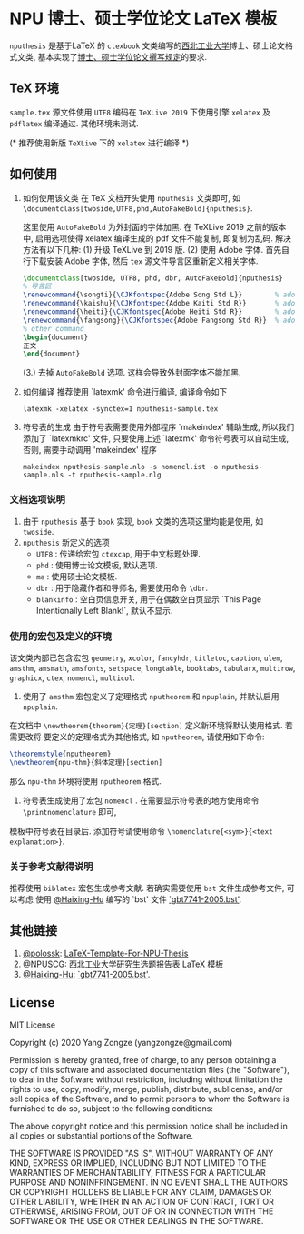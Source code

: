 * NPU 博士、硕士学位论文 \LaTeX 模板
=nputhesis= 是基于\LaTeX 的 =ctexbook= 文类编写的[[https://www.nwpu.edu.cn][西北工业大学]]博士、硕士论文格式文类, 基本实现了[[http://gs.nwpu.edu.cn/info/2021/5046.htm][博士、硕士学位论文撰写规定]]的要求.

** \TeX 环境
=sample.tex= 源文件使用 =UTF8= 编码在 =TeXLive 2019= 下使用引擎 =xelatex= 及 =pdflatex=
编译通过. 其他环境未测试.

(* 推荐使用新版 =TeXLive= 下的 =xelatex= 进行编译 *)

** 如何使用
1. 如何使用该文类
   在 \TeX 文档开头使用 =nputhesis= 文类即可, 如
       =\documentclass[twoside,UTF8,phd,AutoFakeBold]{nputhesis}=.

   这里使用 =AutoFakeBold= 为外封面的字体加黑. 在 TeXLive 2019 之前的版本中,
   启用选项使得 xelatex 编译生成的 pdf 文件不能复制, 即复制为乱码. 解决方法有以下几种:
    (1) 升级 TeXLive 到 2019 版.
    (2) 使用 Adobe 字体. 首先自行下载安装 Adobe 字体, 然后 =tex= 源文件导言区重新定义相关字体.
      #+BEGIN_SRC tex
        \documentclass[twoside, UTF8, phd, dbr, AutoFakeBold]{nputhesis}
        % 导言区
        \renewcommand{\songti}{\CJKfontspec{Adobe Song Std L}}        % adobe 宋体
        \renewcommand{\kaishu}{\CJKfontspec{Adobe Kaiti Std R}}       % adobe 楷体
        \renewcommand{\heiti}{\CJKfontspec{Adobe Heiti Std R}}        % adobe 黑体
        \renewcommand{\fangsong}{\CJKfontspec{Adobe Fangsong Std R}}  % adobe 仿宋
        % other command
        \begin{document}
        正文
        \end{document}
      #+END_SRC
    (3.) 去掉 =AutoFakeBold= 选项. 这样会导致外封面字体不能加黑.

2. 如何编译
   推荐使用 `latexmk' 命令进行编译, 编译命令如下
   #+BEGIN_SRC shell
    latexmk -xelatex -synctex=1 nputhesis-sample.tex
   #+END_SRC
3. 符号表的生成
   由于符号表需要使用外部程序 `makeindex' 辅助生成, 所以我们添加了 `latexmkrc' 文件,
   只要使用上述 `latexmk' 命令符号表可以自动生成, 否则, 需要手动调用 'makeindex' 程序
   #+BEGIN_SRC shell
     makeindex nputhesis-sample.nlo -s nomencl.ist -o nputhesis-sample.nls -t nputhesis-sample.nlg
   #+END_SRC

*** 文档选项说明
1. 由于 =nputhesis= 基于 =book= 实现, =book= 文类的选项这里均能是使用, 如 =twoside=.
2. =nputhesis= 新定义的选项
  - =UTF8= : 传递给宏包 =ctexcap=, 用于中文标题处理.
  - =phd= : 使用博士论文模板, 默认选项.
  - =ma= : 使用硕士论文模板.
  - =dbr= : 用于隐藏作者和导师名, 需要使用命令 =\dbr=.
  - =blankinfo= : 空白页信息开关, 用于在偶数空白页显示 `This Page Intentionally Left Blank!`, 默认不显示.

*** 使用的宏包及定义的环境
该文类内部已包含宏包 =geometry=, =xcolor=, =fancyhdr=, =titletoc=, =caption=, =ulem=,
=amsthm=, =amsmath=, =amsfonts=, =setspace=, =longtable=, =booktabs=, =tabularx=,
=multirow=, =graphicx=, =ctex=, =nomencl=, =multicol=.

1. 使用了 =amsthm= 宏包定义了定理格式 =nputheorem= 和 =npuplain=, 并默认启用 =npuplain=.
在文档中 =\newtheorem{theorem}{定理}[section]= 定义新环境将默认使用格式. 若需更改将
要定义的定理格式为其他格式, 如 =nputheorem=, 请使用如下命令:
#+BEGIN_SRC tex
  \theoremstyle{nputheorem}
  \newtheorem{npu-thm}{斜体定理}[section]
#+END_SRC
那么 =npu-thm= 环境将使用 =nputheorem= 格式.
2. 符号表生成使用了宏包 =nomencl= . 在需要显示符号表的地方使用命令 =\printnomenclature= 即可,
模板中符号表在目录后. 添加符号请使用命令 =\nomenclature{<sym>}{<text explanation>}=.

*** 关于参考文献得说明
推荐使用 =biblatex= 宏包生成参考文献. 若确实需要使用 =bst= 文件生成参考文件, 可以考虑
使用 [[https://github.com/Haixing-Hu][@Haixing-Hu]] 编写的 `bst' 文件
[[https://github.com/Haixing-Hu/GBT7714-2005-BibTeX-Style][`gbt7741-2005.bst']].

** 其他链接
1. [[https://github.com/polossk][@polossk]]: [[https://github.com/polossk/LaTeX-Template-For-NPU-Thesis][LaTeX-Template-For-NPU-Thesis]]
2. [[https://github.com/NPUSCG][@NPUSCG]]: [[https://github.com/NPUSCG/npu-dissertation-proposal][西北工业大学研究生选题报告表 \LaTeX 模板]]
3. [[https://github.com/Haixing-Hu][@Haixing-Hu]]: [[https://github.com/Haixing-Hu/GBT7714-2005-BibTeX-Style][`gbt7741-2005.bst']].

** License

MIT License

Copyright (c) 2020 Yang Zongze (yangzongze@gmail.com)

Permission is hereby granted, free of charge, to any person obtaining a copy
of this software and associated documentation files (the "Software"), to deal
in the Software without restriction, including without limitation the rights
to use, copy, modify, merge, publish, distribute, sublicense, and/or sell
copies of the Software, and to permit persons to whom the Software is
furnished to do so, subject to the following conditions:

The above copyright notice and this permission notice shall be included in all
copies or substantial portions of the Software.

THE SOFTWARE IS PROVIDED "AS IS", WITHOUT WARRANTY OF ANY KIND, EXPRESS OR
IMPLIED, INCLUDING BUT NOT LIMITED TO THE WARRANTIES OF MERCHANTABILITY,
FITNESS FOR A PARTICULAR PURPOSE AND NONINFRINGEMENT. IN NO EVENT SHALL THE
AUTHORS OR COPYRIGHT HOLDERS BE LIABLE FOR ANY CLAIM, DAMAGES OR OTHER
LIABILITY, WHETHER IN AN ACTION OF CONTRACT, TORT OR OTHERWISE, ARISING FROM,
OUT OF OR IN CONNECTION WITH THE SOFTWARE OR THE USE OR OTHER DEALINGS IN THE
SOFTWARE.
